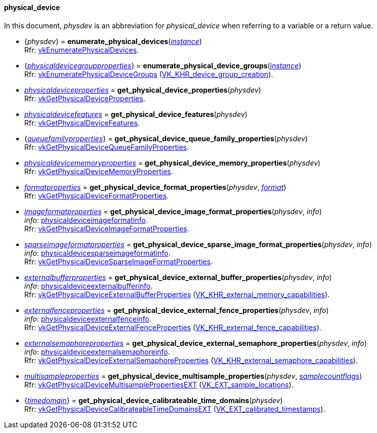 
[[physical_device]]
==== physical_device

In this document, _physdev_ is an abbreviation for _physical_device_ when referring to a variable
or a return value.

[[enumerate_physical_devices]]
* {_physdev_} = *enumerate_physical_devices*(<<instance, _instance_>>) +
[small]#Rfr: https://www.khronos.org/registry/vulkan/specs/1.2-extensions/man/html/vkEnumeratePhysicalDevices.html[vkEnumeratePhysicalDevices].#

[[enumerate_physical_device_groups]]
* {<<physicaldevicegroupproperties, _physicaldevicegroupproperties_>>} = *enumerate_physical_device_groups*(<<instance, _instance_>>) +
[small]#Rfr: https://www.khronos.org/registry/vulkan/specs/1.2-extensions/man/html/vkEnumeratePhysicalDeviceGroups.html[vkEnumeratePhysicalDeviceGroups] (https://www.khronos.org/registry/vulkan/specs/1.2-extensions/man/html/VK_KHR_device_group_creation.html[VK_KHR_device_group_creation]).#

////
NOTE: If the
https://www.khronos.org/registry/vulkan/specs/1.2-extensions/man/html/VK_KHR_get_physical_device_properties2.html[VK_KHR_get_physical_device_properties2] 
instance extension is enabled for the affected _physdev_,
then the functions it provides are used by the bindings described in this section.
////

[[get_physical_device_properties]]
* <<physicaldeviceproperties,_physicaldeviceproperties_>> = *get_physical_device_properties*(_physdev_) +
[small]#Rfr: https://www.khronos.org/registry/vulkan/specs/1.2-extensions/man/html/vkGetPhysicalDeviceProperties.html[vkGetPhysicalDeviceProperties].#

[[get_physical_device_features]]
* <<physicaldevicefeatures,_physicaldevicefeatures_>> = *get_physical_device_features*(_physdev_) +
[small]#Rfr: https://www.khronos.org/registry/vulkan/specs/1.2-extensions/man/html/vkGetPhysicalDeviceFeatures.html[vkGetPhysicalDeviceFeatures].#

[[get_physical_device_queue_family_properties]]
* {<<queuefamilyproperties,_queuefamilyproperties_>>} = *get_physical_device_queue_family_properties*(_physdev_) +
[small]#Rfr: https://www.khronos.org/registry/vulkan/specs/1.2-extensions/man/html/vkGetPhysicalDeviceQueueFamilyProperties.html[vkGetPhysicalDeviceQueueFamilyProperties].#

[[get_physical_device_memory_properties]]
* <<physicaldevicememoryproperties,_physicaldevicememoryproperties_>> = *get_physical_device_memory_properties*(_physdev_) +
[small]#Rfr: https://www.khronos.org/registry/vulkan/specs/1.2-extensions/man/html/vkGetPhysicalDeviceMemoryProperties.html[vkGetPhysicalDeviceMemoryProperties].#

[[get_physical_device_format_properties]]
* <<formatproperties,_formatproperties_>> = *get_physical_device_format_properties*(_physdev_, <<format,_format_>>) +
[small]#Rfr: https://www.khronos.org/registry/vulkan/specs/1.2-extensions/man/html/vkGetPhysicalDeviceFormatProperties.html[vkGetPhysicalDeviceFormatProperties].#

[[get_physical_device_image_format_properties]]
* <<imageformatproperties,_imageformatproperties_>> = *get_physical_device_image_format_properties*(_physdev_, _info_) +
[small]#_info_: <<physicaldeviceimageformatinfo, physicaldeviceimageformatinfo>>. +
Rfr: https://www.khronos.org/registry/vulkan/specs/1.2-extensions/man/html/vkGetPhysicalDeviceImageFormatProperties.html[vkGetPhysicalDeviceImageFormatProperties].#

[[get_physical_device_sparse_image_format_properties]]
* <<sparseimageformatproperties,_sparseimageformatproperties_>> = *get_physical_device_sparse_image_format_properties*(_physdev_, _info_) +
[small]#_info_: <<physicaldevicesparseimageformatinfo, physicaldevicesparseimageformatinfo>>. +
Rfr: https://www.khronos.org/registry/vulkan/specs/1.2-extensions/man/html/vkGetPhysicalDeviceSparseImageFormatProperties.html[vkGetPhysicalDeviceSparseImageFormatProperties].#

[[get_physical_device_external_buffer_properties]]
* <<externalbufferproperties,_externalbufferproperties_>> = *get_physical_device_external_buffer_properties*(_physdev_, _info_) +
[small]#_info_: <<physicaldeviceexternalbufferinfo, physicaldeviceexternalbufferinfo>>. +
Rfr: https://www.khronos.org/registry/vulkan/specs/1.2-extensions/man/html/vkGetPhysicalDeviceExternalBufferProperties.html[vkGetPhysicalDeviceExternalBufferProperties] (https://www.khronos.org/registry/vulkan/specs/1.2-extensions/man/html/VK_KHR_external_memory_capabilities.html[VK_KHR_external_memory_capabilities]).#

[[get_physical_device_external_fence_properties]]
* <<externalfenceproperties,_externalfenceproperties_>> = *get_physical_device_external_fence_properties*(_physdev_, _info_) +
[small]#_info_: <<physicaldeviceexternalfenceinfo, physicaldeviceexternalfenceinfo>>. +
Rfr: https://www.khronos.org/registry/vulkan/specs/1.2-extensions/man/html/vkGetPhysicalDeviceExternalFenceProperties.html[vkGetPhysicalDeviceExternalFenceProperties] (https://www.khronos.org/registry/vulkan/specs/1.2-extensions/man/html/VK_KHR_external_fence_capabilities.html[VK_KHR_external_fence_capabilities]).#

[[get_physical_device_external_semaphore_properties]]
* <<externalsemaphoreproperties,_externalsemaphoreproperties_>> = *get_physical_device_external_semaphore_properties*(_physdev_, _info_) +
[small]#_info_: <<physicaldeviceexternalsemaphoreinfo, physicaldeviceexternalsemaphoreinfo>>. +
Rfr: https://www.khronos.org/registry/vulkan/specs/1.2-extensions/man/html/vkGetPhysicalDeviceExternalSemaphoreProperties.html[vkGetPhysicalDeviceExternalSemaphoreProperties] (https://www.khronos.org/registry/vulkan/specs/1.2-extensions/man/html/VK_KHR_external_semaphore_capabilities.html[VK_KHR_external_semaphore_capabilities]).#

[[get_physical_device_multisample_properties]]
* <<multisampleproperties,_multisampleproperties_>> = *get_physical_device_multisample_properties*(_physdev_, <<samplecountflags, _samplecountflags_>>) +
[small]#Rfr: https://www.khronos.org/registry/vulkan/specs/1.2-extensions/man/html/vkGetPhysicalDeviceMultisamplePropertiesEXT.html[vkGetPhysicalDeviceMultisamplePropertiesEXT] (https://www.khronos.org/registry/vulkan/specs/1.2-extensions/man/html/VK_EXT_sample_locations.html[VK_EXT_sample_locations]).#

[[get_physical_device_calibrateable_time_domains]]
* {<<timedomain, _timedomain_>>} = *get_physical_device_calibrateable_time_domains*(_physdev_) +
[small]#Rfr: https://www.khronos.org/registry/vulkan/specs/1.2-extensions/man/html/vkGetPhysicalDeviceCalibrateableTimeDomainsEXT.html[vkGetPhysicalDeviceCalibrateableTimeDomainsEXT] (https://www.khronos.org/registry/vulkan/specs/1.2-extensions/man/html/VK_EXT_calibrated_timestamps.html[VK_EXT_calibrated_timestamps]).#

